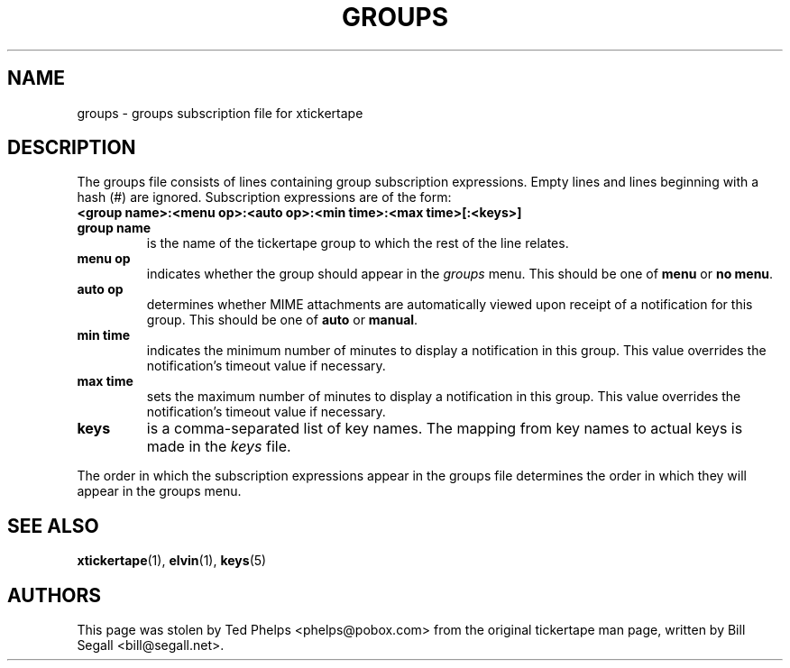 .TH GROUPS 5 "2002 April 25"
.ds xt \fIxtickertape\fP
.ds Xt \fIXTickertape\fP
.UC 4
.SH NAME
groups \- groups subscription file for xtickertape
.SH DESCRIPTION
The groups file consists of lines containing group subscription
expressions.  Empty lines and lines beginning with a hash (#) are
ignored.  Subscription expressions are of the form:
.TP
.B <group name>:<menu op>:<auto op>:<min time>:<max time>[:<keys>]
.TP
.B group name
is the name of the tickertape group to which the rest of the line
relates.
.TP
.B menu op
indicates whether the group should appear in the \fIgroups\fP menu.
This should be one of \fBmenu\fP or \fBno menu\fP.
.TP
.B auto op
determines whether MIME attachments are automatically viewed upon
receipt of a notification for this group.  This should be one of
\fBauto\fP or \fBmanual\fP.
.TP
.B min time
indicates the minimum number of minutes to display a notification in
this group.  This value overrides the notification's timeout value if
necessary.
.TP
.B max time
sets the maximum number of minutes to display a notification in this
group.  This value overrides the notification's timeout value if
necessary.
.TP
.B keys
is a comma-separated list of key names.  The mapping from key names to
actual keys is made in the \fIkeys\fP file.
.PP
The order in which the subscription expressions appear in the groups
file determines the order in which they will appear in the groups
menu.
.SH SEE ALSO
.BR xtickertape (1),
.BR elvin (1),
.BR keys (5)
.SH AUTHORS
This page was stolen by Ted Phelps <phelps@pobox.com> from the
original tickertape man page, written by Bill Segall
<bill@segall.net>.
